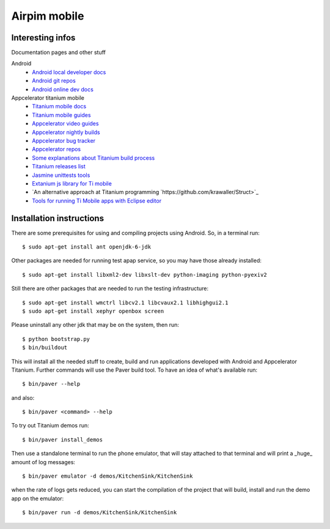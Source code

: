 .. -*- mode: rst; coding: utf-8 -*-
.. :Progetto:  apmobile --
.. :Creato:    mer 16 feb 2011 13:40:35 CET
.. :Autore:    Alberto Berti <alberto@metapensiero.it>
.. :Licenza:   GNU General Public License version 3 or later
..

===============
 Airpim mobile
===============


Interesting infos
=================

Documentation pages and other stuff

Android
  * `Android local developer docs <file://./parts/android_sdk/docs/index.html>`_
  * `Android git repos <http://android.git.kernel.org>`_
  * `Android online dev docs <http://developer.android.com>`_

Appcelerator titanium mobile
  * `Titanium mobile docs <http://developer.appcelerator.com/documentation>`_
  * `Titanium mobile guides <http://guides.appcelerator.com/>`_
  * `Appcelerator video guides <http://vimeo.com/appcelerator>`_
  * `Appcelerator nightly builds <http://builds.appcelerator.com.s3.amazonaws.com/index.html>`_
  * `Appcelerator bug tracker <https://appcelerator.lighthouseapp.com/projects/32238-titanium-mobile/tickets>`_
  * `Appcelerator repos <https://github.com/appcelerator>`_
  * `Some explanations about Titanium build process <http://stackoverflow.com/questions/4217551/what-happens-to-javascript-code-after-app-is-compiled-using-titanium-mobile/4798547#4798547>`_
  * `Titanium releases list <https://api.appcelerator.net/p/v1/release-list>`_
  * `Jasmine unittests tools <http://pivotal.github.com/jasmine/>`_
  * `Extanium js library for Ti mobile
    <https://github.com/kyr0/Extanium/>`_
  * `An alternative approach at Titanium programming
    `https://github.com/krawaller/Struct>`_
  * `Tools for running Ti Mobile apps with Eclipse editor <https://github.com/billdawson/tidevtools>`_

Installation instructions
=========================

There are some prerequisites for using and compiling projects using
Android. So, in a terminal run::

  $ sudo apt-get install ant openjdk-6-jdk

Other packages are needed for running test apap service, so you may
have those already installed::

  $ sudo apt-get install libxml2-dev libxslt-dev python-imaging python-pyexiv2

Still there are other packages that are needed to run the testing
infrastructure::

  $ sudo apt-get install wmctrl libcv2.1 libcvaux2.1 libhighgui2.1
  $ sudo apt-get install xephyr openbox screen

Please uninstall any other jdk that may be on the system, then run::

  $ python bootstrap.py
  $ bin/buildout

This will install all the needed stuff to create, build and run
applications developed with Android and Appcelerator Titanium. Further
commands will use the Paver build tool. To have an idea of what's
available run::

  $ bin/paver --help

and also::

  $ bin/paver <command> --help

To try out Titanium demos run::

  $ bin/paver install_demos

Then use a standalone terminal to run the phone emulator, that will
stay attached to that terminal and will print a _huge_ amount of log
messages::

  $ bin/paver emulator -d demos/KitchenSink/KitchenSink

when the rate of logs gets reduced, you can start the compilation of
the project that will build, install and run the demo app on the
emulator::

  $ bin/paver run -d demos/KitchenSink/KitchenSink


